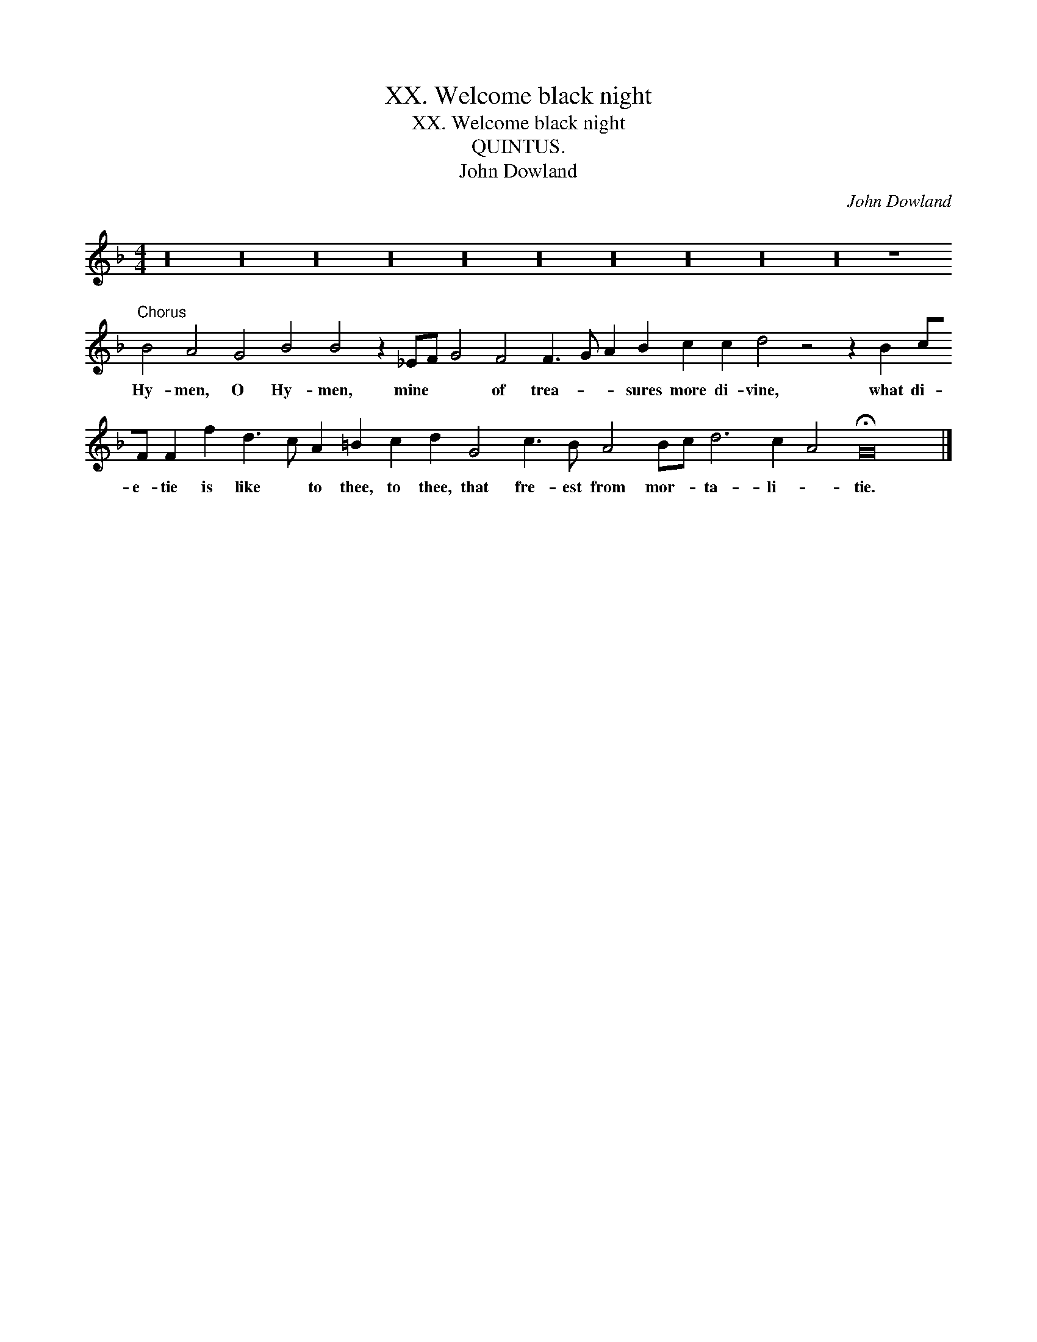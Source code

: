 X:1
T:XX. Welcome black night
T:XX. Welcome black night
T:QUINTUS.
T:John Dowland
C:John Dowland
L:1/8
M:4/4
K:F
V:1 treble transpose=-12 
V:1
 z32 z32 z32 z32 z32 z32 z32 z32 z32 z32 z8"^Chorus" B4 A4 G4 B4 B4 z2 _EF G4 F4 F3 G A2 B2 c2 c2 d4 z4 z2 B2 cF F2 f2 d3 c A2 =B2 c2 d2 G4 c3 B A4 Bc d6 c2 A4 !fermata!G16 |] %1
w: Hy- men, O Hy- men, mine * * of trea- * * sures more di- vine, what di- e- tie is like * to thee, to thee, that fre- est from mor- * ta- li- * tie.|

